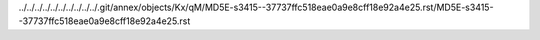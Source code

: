 ../../../../../../../../../../.git/annex/objects/Kx/qM/MD5E-s3415--37737ffc518eae0a9e8cff18e92a4e25.rst/MD5E-s3415--37737ffc518eae0a9e8cff18e92a4e25.rst